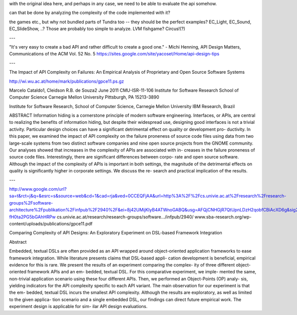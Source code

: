 with the original idea here, and perhaps in any case, we need to be able to evaluate the api somehow.

can that be done by analyzing the complexity of the code implemented with it?

the games etc., but why not bundled parts of Tundra too -- they should
be the perfect examples?  EC_Light, EC_Sound, EC_SlideShow, ..? Those
are probably too simple to analyze. LVM fishgame? Circus!(?)

---


"It's very easy to create a bad API and rather difficult to create a good one."
- Michi Henning, API Design Matters, Communications of the ACM Vol. 52 No. 5
https://sites.google.com/site/yacoset/Home/api-design-tips

---

The Impact of API Complexity on Failures:
An Empirical Analysis of Proprietary and
Open Source Software Systems

http://wi.wu.ac.at/home/mark/publications/gpce11.ps.gz

Marcelo Cataldo1, Cleidson R.B. de Souza2
June 2011
CMU-ISR-11-106
Institute for Software Research
School of Computer Science
Carnegie Mellon University
Pittsburgh, PA 15213-3890

Institute for Software Research, School of Computer Science, Carnegie Mellon University
IBM Research, Brazil

ABSTRACT 
Information hiding is a cornerstone principle of modern
software engineering. Interfaces, or APIs, are central to realizing
the benefits of information hiding, but despite their widespread use,
designing good interfaces is not a trivial activity. Particular design
choices can have a significant detrimental effect on quality or
development pro- ductivity. In this paper, we examined the impact of
API complexity on the failure proneness of source code files using
data from two large-scale systems from two distinct software companies
and nine open source projects from the GNOME community. Our analyses
showed that increases in the complexity of APIs are associated with
in- creases in the failure proneness of source code
files. Interestingly, there are significant differences between corpo-
rate and open source software. Although the impact of the complexity
of APIs is important in both settings, the magnitude of the
detrimental effects on quality is significantly higher in corporate
settings. We discuss the re- search and practical implication of the
results.

---

http://www.google.com/url?sa=t&rct=j&q=&esrc=s&source=web&cd=1&cad=rja&ved=0CCEQFjAA&url=http%3A%2F%2Fcs.univie.ac.at%2Fresearch%2Fresearch-groups%2Fsoftware-architecture%2Fpublikation%2Finfpub%2F2940%2F&ei=8j42UMijKIyB4ATWnoGABQ&usg=AFQjCNHGjR7QtUpnLDzH2qobfCBiAcXD6g&sig2=uMsP-fH0ta2PG5bGAhHRPw
cs.univie.ac.at/research/research-groups/software.../infpub/2940/
www.sba-research.org/wp-content/uploads/publications/gpce11.pdf

Comparing Complexity of API Designs: An Exploratory
Experiment on DSL-based Framework Integration

Abstract

Embedded, textual DSLs are often provided as an API wrapped
around object-oriented application frameworks to ease framework
integration. While literature presents claims that DSL-based appli-
cation development is beneficial, empirical evidence for this is rare.
We present the results of an experiment comparing the complex-
ity of three different object-oriented framework APIs and an em-
bedded, textual DSL. For this comparative experiment, we imple-
mented the same, non-trivial application scenario using these four
different APIs. Then, we performed an Object-Points (OP) analy-
sis, yielding indicators for the API complexity specific to each API
variant. The main observation for our experiment is that the em-
bedded, textual DSL incurs the smallest API complexity. Although
the results are exploratory, as well as limited to the given applica-
tion scenario and a single embedded DSL, our findings can direct
future empirical work. The experiment design is applicable for sim-
ilar API design evaluations.
